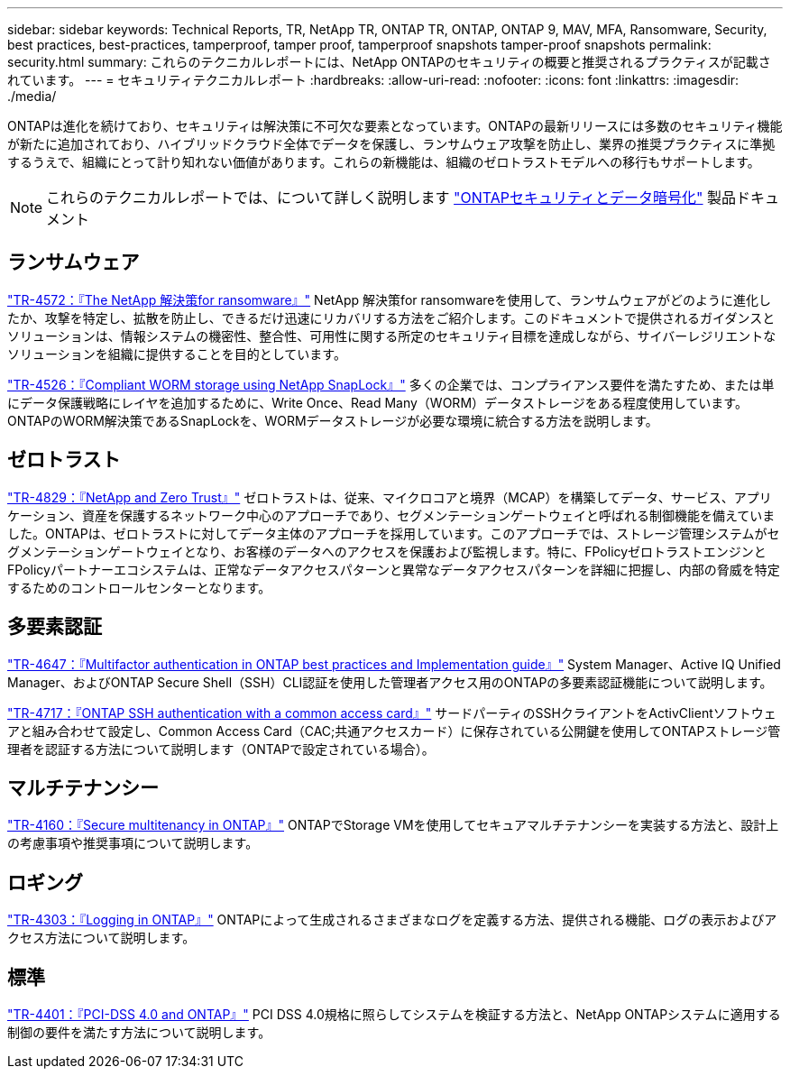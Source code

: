 ---
sidebar: sidebar 
keywords: Technical Reports, TR, NetApp TR, ONTAP TR, ONTAP, ONTAP 9, MAV, MFA, Ransomware, Security, best practices, best-practices, tamperproof, tamper proof, tamperproof snapshots tamper-proof snapshots 
permalink: security.html 
summary: これらのテクニカルレポートには、NetApp ONTAPのセキュリティの概要と推奨されるプラクティスが記載されています。 
---
= セキュリティテクニカルレポート
:hardbreaks:
:allow-uri-read: 
:nofooter: 
:icons: font
:linkattrs: 
:imagesdir: ./media/


[role="lead"]
ONTAPは進化を続けており、セキュリティは解決策に不可欠な要素となっています。ONTAPの最新リリースには多数のセキュリティ機能が新たに追加されており、ハイブリッドクラウド全体でデータを保護し、ランサムウェア攻撃を防止し、業界の推奨プラクティスに準拠するうえで、組織にとって計り知れない価値があります。これらの新機能は、組織のゼロトラストモデルへの移行もサポートします。

[NOTE]
====
これらのテクニカルレポートでは、について詳しく説明します link:https://docs.netapp.com/us-en/ontap/security-encryption/index.html["ONTAPセキュリティとデータ暗号化"] 製品ドキュメント

====


== ランサムウェア

link:https://www.netapp.com/pdf.html?item=/media/7334-tr4572.pdf["TR-4572：『The NetApp 解決策for ransomware』"^]
NetApp 解決策for ransomwareを使用して、ランサムウェアがどのように進化したか、攻撃を特定し、拡散を防止し、できるだけ迅速にリカバリする方法をご紹介します。このドキュメントで提供されるガイダンスとソリューションは、情報システムの機密性、整合性、可用性に関する所定のセキュリティ目標を達成しながら、サイバーレジリエントなソリューションを組織に提供することを目的としています。

link:https://www.netapp.com/pdf.html?item=/media/6158-tr4526.pdf["TR-4526：『Compliant WORM storage using NetApp SnapLock』"^]
多くの企業では、コンプライアンス要件を満たすため、または単にデータ保護戦略にレイヤを追加するために、Write Once、Read Many（WORM）データストレージをある程度使用しています。ONTAPのWORM解決策であるSnapLockを、WORMデータストレージが必要な環境に統合する方法を説明します。



== ゼロトラスト

link:https://www.netapp.com/pdf.html?item=/media/19756-tr-4829.pdf["TR-4829：『NetApp and Zero Trust』"^]
ゼロトラストは、従来、マイクロコアと境界（MCAP）を構築してデータ、サービス、アプリケーション、資産を保護するネットワーク中心のアプローチであり、セグメンテーションゲートウェイと呼ばれる制御機能を備えていました。ONTAPは、ゼロトラストに対してデータ主体のアプローチを採用しています。このアプローチでは、ストレージ管理システムがセグメンテーションゲートウェイとなり、お客様のデータへのアクセスを保護および監視します。特に、FPolicyゼロトラストエンジンとFPolicyパートナーエコシステムは、正常なデータアクセスパターンと異常なデータアクセスパターンを詳細に把握し、内部の脅威を特定するためのコントロールセンターとなります。



== 多要素認証

link:https://www.netapp.com/pdf.html?item=/media/17055-tr4647.pdf["TR-4647：『Multifactor authentication in ONTAP best practices and Implementation guide』"^]
System Manager、Active IQ Unified Manager、およびONTAP Secure Shell（SSH）CLI認証を使用した管理者アクセス用のONTAPの多要素認証機能について説明します。

link:https://www.netapp.com/pdf.html?item=/media/17036-tr4717.pdf["TR-4717：『ONTAP SSH authentication with a common access card』"^]
サードパーティのSSHクライアントをActivClientソフトウェアと組み合わせて設定し、Common Access Card（CAC;共通アクセスカード）に保存されている公開鍵を使用してONTAPストレージ管理者を認証する方法について説明します（ONTAPで設定されている場合）。



== マルチテナンシー

link:https://www.netapp.com/pdf.html?item=/media/16886-tr-4160.pdf["TR-4160：『Secure multitenancy in ONTAP』"^]
ONTAPでStorage VMを使用してセキュアマルチテナンシーを実装する方法と、設計上の考慮事項や推奨事項について説明します。



== ロギング

link:https://www.netapp.com/pdf.html?item=/media/16880-tr-4303.pdf["TR-4303：『Logging in ONTAP』"^]
ONTAPによって生成されるさまざまなログを定義する方法、提供される機能、ログの表示およびアクセス方法について説明します。



== 標準

link:https://www.netapp.com/pdf.html?item=/media/17180-tr4401.pdf["TR-4401：『PCI-DSS 4.0 and ONTAP』"^]
PCI DSS 4.0規格に照らしてシステムを検証する方法と、NetApp ONTAPシステムに適用する制御の要件を満たす方法について説明します。
